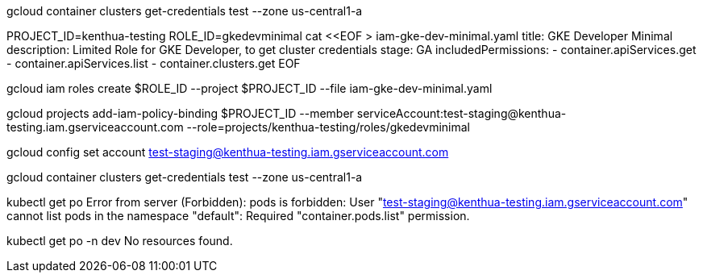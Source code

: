 gcloud container clusters get-credentials test --zone us-central1-a

PROJECT_ID=kenthua-testing
ROLE_ID=gkedevminimal
cat <<EOF > iam-gke-dev-minimal.yaml
title: GKE Developer Minimal
description: Limited Role for GKE Developer, to get cluster credentials
stage: GA
includedPermissions:
- container.apiServices.get
- container.apiServices.list
- container.clusters.get
EOF

gcloud iam roles create $ROLE_ID --project $PROJECT_ID --file iam-gke-dev-minimal.yaml

gcloud projects add-iam-policy-binding $PROJECT_ID --member serviceAccount:test-staging@kenthua-testing.iam.gserviceaccount.com --role=projects/kenthua-testing/roles/gkedevminimal

gcloud config set account test-staging@kenthua-testing.iam.gserviceaccount.com

gcloud container clusters get-credentials test --zone us-central1-a

kubectl get po
Error from server (Forbidden): pods is forbidden: User "test-staging@kenthua-testing.iam.gserviceaccount.com" cannot list pods in the namespace "default": Required "container.pods.list" permission.

kubectl get po -n dev
No resources found.